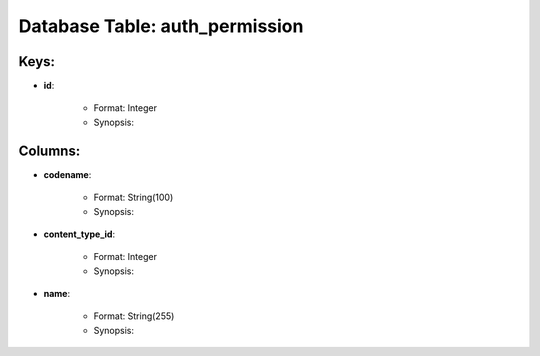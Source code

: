 .. File generated by /opt/cloudscheduler/utilities/schema_doc - DO NOT EDIT
..
.. To modify the contents of this file:
..   1. edit the template file ".../cloudscheduler/docs/schema_doc/tables/auth_permission.rst"
..   2. run the utility ".../cloudscheduler/utilities/schema_doc"
..

Database Table: auth_permission
===============================



Keys:
^^^^^^^^

* **id**:

   * Format: Integer
   * Synopsis:


Columns:
^^^^^^^^

* **codename**:

   * Format: String(100)
   * Synopsis:

* **content_type_id**:

   * Format: Integer
   * Synopsis:

* **name**:

   * Format: String(255)
   * Synopsis:

